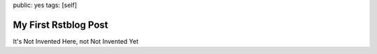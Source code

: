 public: yes
tags: [self]

========================
My First Rstblog Post
========================


It's Not Invented Here, not Not Invented Yet
